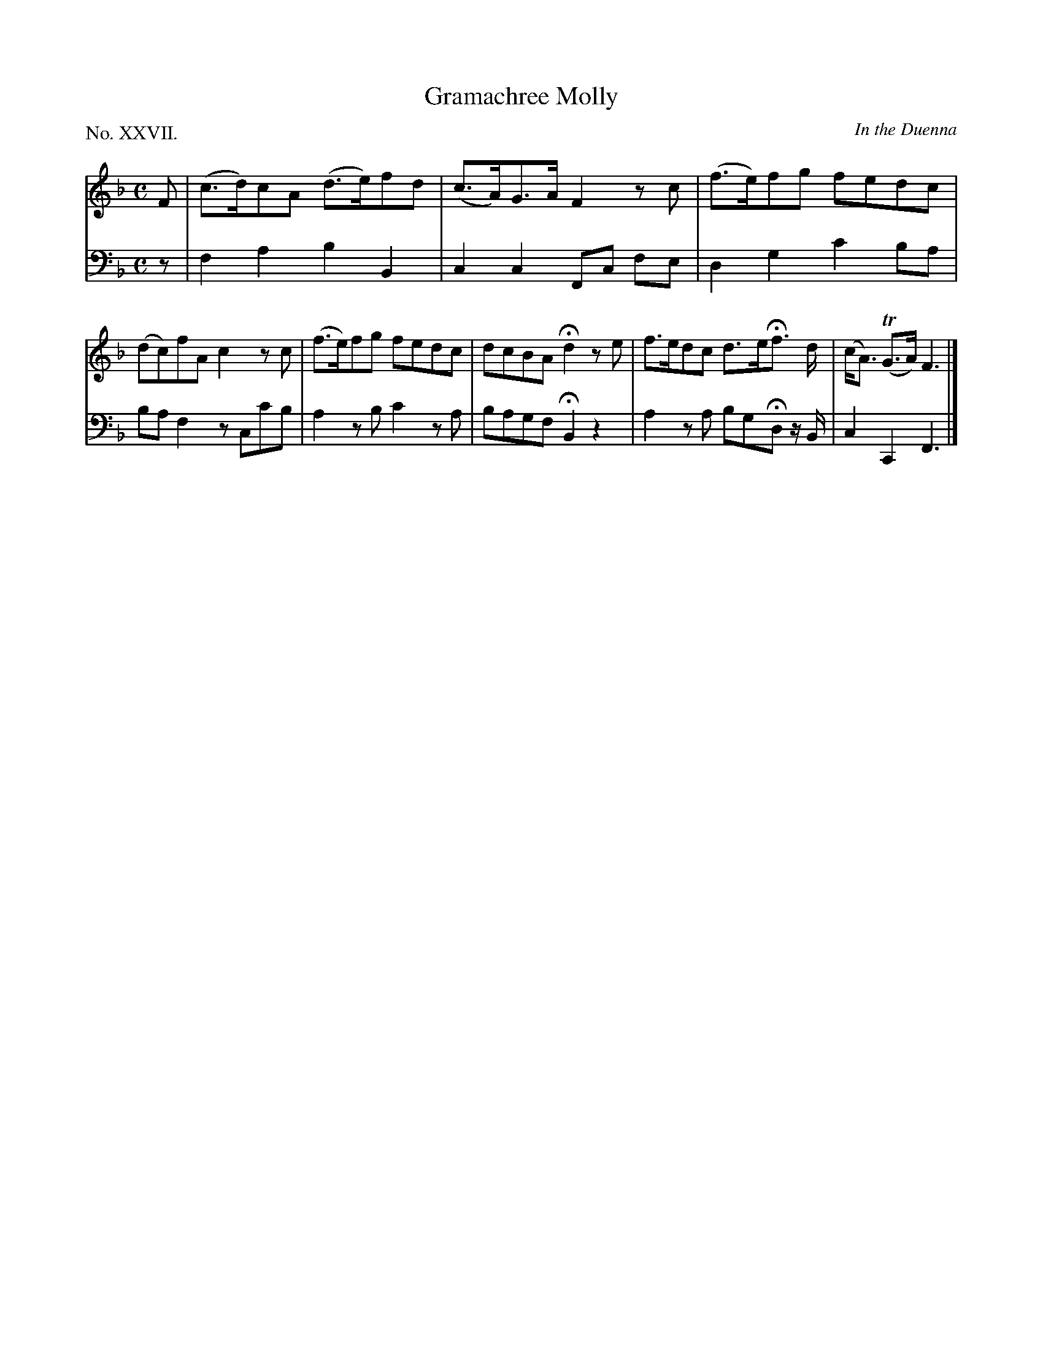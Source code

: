 X: 27
T: Gramachree Molly
O: In the Duenna
%R: hornpipe, reel
B: "The Hibernian Muse" p.16 #2
F: http://imslp.org/wiki/The_Hibernian_Muse_%28Various%29
Z: 2015 John Chambers <jc:trillian.mit.edu>
P: No. XXVII.
M: C
L: 1/8
K: F
% - - - - - - - - - - - - - - - - - - - - - - - - - - - - -
V: 1
F |\
(c>d)cA (d>e)fd | (c>A)G>A F2zc |\
(f>e)fg fedc | (dc)fA c2zc |\
(f>e)fg fedc | dcBA Hd2ze |\
f>edc d>eHf> d | (c<A) (TG>A) F3 |]
% - - - - - - - - - - - - - - - - - - - - - - - - - - - - -
V: 2 clef=bass middle=d
z |\
f2a2 b2B2 | c2c2 Fc fe |\
d2g2 c'2ba | baf2 zcc'b |
a2zb c'2za | bagf HB2z2 | a2za bgHdz/ B/ | c2C2 F3 |]
